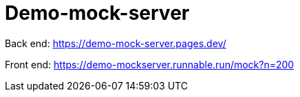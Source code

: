 = Demo-mock-server

Back end: https://demo-mock-server.pages.dev/

Front end: https://demo-mockserver.runnable.run/mock?n=200


